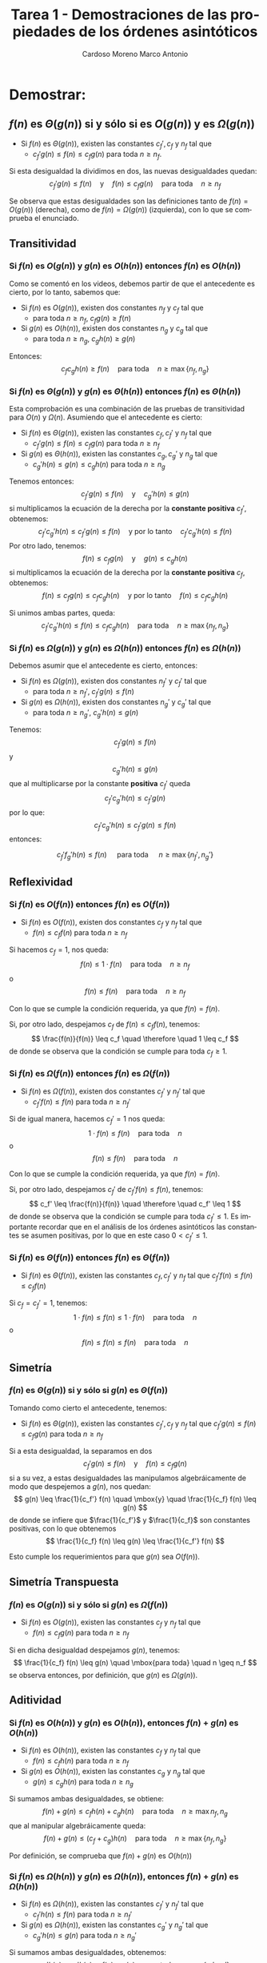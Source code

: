 #+TITLE: Tarea 1 - Demostraciones de las propiedades de los órdenes asintóticos
#+AUTHOR: Cardoso Moreno Marco Antonio
#+STARTUP:  CONTENT

#+LATEX_CLASS: article
#+LATEX_CLASS_OPTIONS: [letterpaper]
#+LANGUAGE: es
#+LATEX_HEADER: \usepackage[]{babel}
#+OPTIONS: toc:nil
# #+STARTUP: latexpreview

* Demostrar:
** $f(n)$ es $\Theta(g(n))$ si y sólo si es $O(g(n))$ y es $\Omega(g(n))$
- Si $f(n)$ es $\Theta(g(n))$, existen las constantes $c_f', c_f$ y $n_f$ tal
  que
  + $c_f' g(n) \leq f(n) \leq c_f g(n)$ para toda $n \geq n_f$.

\noindent
Si esta desigualdad la dividimos en dos, las nuevas desigualdades quedan:
$$
c_f' g(n) \leq f(n) \quad \mbox{y} \quad f(n) \leq c_f g(n)
    \quad \mbox{para toda} \quad n \geq n_f
$$

\noindent
Se observa que estas desigualdades son las definiciones tanto de
$f(n) = O(g(n))$ (derecha), como de $f(n) = \Omega(g(n))$ (izquierda), con lo
que se comprueba el enunciado.
** Transitividad
*** Si $f(n)$ es $O(g(n))$ y $g(n$) es $O(h(n))$ entonces $f(n)$ es $O(h(n))$
Como se comentó en los videos, debemos partir de que el antecedente es cierto,
por lo tanto, sabemos que:
- Si $f(n)$ es $O(g(n))$, existen dos constantes $n_f$ y $c_f$ tal que
  + para toda $n \geq n_f$, $c_f g(n) \geq f(n)$
- Si $g(n)$ es $O(h(n))$, existen dos constantes $n_g$ y $c_g$ tal que
  + para toda $n \geq n_g$, $c_g h(n) \geq g(n)$

\noindent
Entonces:
$$
c_f c_g h(n) \geq f(n) \quad \mbox{para toda} \quad n \geq \max\{n_f, n_g\}
$$
*** Si $f(n)$ es $\Theta(g(n))$ y $g(n)$ es $\Theta(h(n))$ entonces $f(n)$ es $\Theta(h(n))$
Esta comprobación es una combinación de las pruebas de transitividad para $O(n)$
y $\Omega(n)$. Asumiendo que el antecedente es cierto:
- Si $f(n)$ es $\Theta(g(n))$, existen las constantes $c_f, c_f'$ y $n_f$ tal que
  + $c_f' g(n) \leq f(n) \leq c_f g(n)$ para toda $n \geq n_f$
- Si $g(n)$ es $\Theta(h(n))$, existen las constantes $c_g, c_g'$ y $n_g$ tal que
  + $c_g' h(n) \leq g(n) \leq c_g h(n)$ para toda $n \geq n_g$
\parg
Tenemos entonces:
$$
c_f' g(n) \leq f(n) \quad \mbox{y} \quad c_g' h(n) \leq g(n)
$$
si multiplicamos la ecuación de la derecha por la *constante positiva* $c_f'$,
obtenemos:
$$
c_f' c_g' h(n) \leq c_f' g(n) \leq f(n) \quad \mbox{y por lo tanto} \quad
c_f' c_g' h(n) \leq f(n)
$$
\parg
\noindent
Por otro lado, tenemos:
$$
f(n) \leq  c_f g(n) \quad \mbox{y} \quad g(n) \leq c_g h(n)
$$
si multiplicamos la ecuación de la derecha por la *constante positiva* $c_f$,
obtenemos:
$$
f(n) \leq c_f g(n) \leq c_f c_g h(n) \quad \mbox{y por lo tanto} \quad
f(n) \leq c_f c_g h(n)
$$
\parg

\noindent
Si unimos ambas partes, queda:
$$
c_f' c_g' h(n) \leq f(n) \leq c_f c_g h(n) \quad \mbox{para toda} \quad
n \geq \max\{n_f, n_g\}
$$
*** Si $f(n)$ es $\Omega(g(n))$ y $g(n)$ es $\Omega(h(n))$ entonces $f(n)$ es $\Omega(h(n))$
Debemos asumir que el antecedente es cierto, entonces:
- Si $f(n)$ es $\Omega(g(n))$, existen dos constantes $n_f'$ y $c_f'$ tal que
  + para toda $n \geq n_f'$, $c_f' g(n) \leq f(n)$
- Si $g(n)$ es $\Omega(h(n))$, existen dos constantes $n_g'$ y $c_g'$ tal que
  + para toda $n \geq n_g'$, $c_g' h(n) \leq g(n)$

Tenemos:
$$
c_f' g(n) \leq f(n)
$$
y
$$
c_g' h(n) \leq g(n)
$$
que al multiplicarse por la constante *positiva* $c_f'$ queda
$$
c_f' c_g' h(n) \leq c_f' g(n)
$$
por lo que:
$$
c_f' c_g' h(n) \leq c_f' g(n) \leq f(n)
$$
entonces:

$$
c_f' f_g' h(n) \leq f(n) \quad \mbox{ para toda } \quad n \geq \max\{n_f', n_g'\}
$$
** Reflexividad
*** Si $f(n)$ es $O(f(n))$ entonces $f(n)$ es $O(f(n))$
- Si $f(n)$ es $O(f(n))$, existen dos constantes $c_f$ y $n_f$ tal que
  + $f(n) \leq c_f f(n)$ para toda $n \geq n_f$

\noindent
Si hacemos $c_f = 1$, nos queda:
$$
f(n) \leq 1 \cdot f(n) \quad \mbox{para toda} \quad n \geq n_f
$$
o
$$
f(n) \leq f(n) \quad \mbox{para toda} \quad n \geq n_f
$$


\noindent
Con lo que se cumple la condición requerida, ya que $f(n) = f(n)$.


\noindent
Si, por otro lado, despejamos $c_f$ de $f(n) \leq c_f f(n)$, tenemos:
$$
\frac{f(n)}{f(n)} \leq c_f \quad \therefore \quad 1 \leq c_f
$$
de donde se observa que la condición se cumple para toda $c_f \geq 1$.
*** Si $f(n)$ es $\Omega(f(n))$ entonces $f(n)$ es $\Omega(f(n))$
- Si $f(n)$ es $\Omega(f(n))$, existen dos constantes $c_f'$ y $n_f'$ tal que
  + $c_f' f(n) \leq f(n)$ para toda $n \geq n_f'$

\noindent
Si de igual manera, hacemos $c_f' = 1$ nos queda:
$$
1 \cdot f(n) \leq f(n) \quad \mbox{para toda} \quad n
$$
o
$$
f(n) \leq f(n) \quad \mbox{para toda} \quad n
$$

\noindent
Con lo que se cumple la condición requerida, ya que $f(n) = f(n)$.

\noindent
Si, por otro lado, despejamos $c_f'$ de $c_f' f(n) \leq f(n)$, tenemos:
$$
c_f' \leq \frac{f(n)}{f(n)} \quad \therefore \quad c_f' \leq 1
$$
de donde se observa que la condición se cumple para toda $c_f' \leq 1$. Es
importante recordar que en el análisis de los órdenes asintóticos las constantes
se asumen positivas, por lo que en este caso $0 < c_f' \leq 1$.
*** Si $f(n)$ es $\Theta(f(n))$ entonces $f(n)$ es $\Theta(f(n))$
- Si $f(n)$ es $\Theta(f(n))$, existen las constantes $c_f, c_f'$ y $n_f$ tal
  que $c_f' f(n) \leq f(n) \leq c_f f(n)$

\noindent
Si $c_f = c_f' = 1$, tenemos:
$$
1 \cdot f(n) \leq f(n) \leq 1 \cdot f(n) \quad \mbox{para toda} \quad n
$$
o
$$
f(n) \leq f(n) \leq f(n) \quad \mbox{para toda} \quad n
$$
** Simetría
*** $f(n)$ es $\Theta(g(n))$ si y sólo si $g(n)$ es $\Theta(f(n))$
Tomando como cierto el antecedente, tenemos:
- Si $f(n)$ es $\Theta(g(n))$, existen las constantes $c_f', c_f$ y $n_f$ tal
  que $c_f' g(n) \leq f(n) \leq c_f g(n)$ para toda $n \geq n_f$

\noindent
Si a esta desigualdad, la separamos en dos
$$
c_f' g(n) \leq f(n) \quad \mbox{y} \quad f(n) \leq c_f g(n)
$$
si a su vez, a estas desigualdades las manipulamos algebráicamente de modo que
despejemos a $g(n)$, nos quedan:
$$
g(n) \leq \frac{1}{c_f'} f(n) \quad \mbox{y} \quad \frac{1}{c_f} f(n) \leq g(n)
$$
de donde se infiere que $\frac{1}{c_f'}$ y $\frac{1}{c_f}$ son constantes
positivas, con lo que obtenemos
$$
\frac{1}{c_f} f(n) \leq g(n) \leq \frac{1}{c_f'} f(n)
$$

\noindent
Esto cumple los requerimientos para que $g(n)$ sea $O(f(n))$.
** Simetría Transpuesta
*** $f(n)$ es $O(g(n))$ si y sólo si $g(n)$ es $\Omega(f(n))$
- Si $f(n)$ es $O(g(n))$, existen las constantes $c_f$ y $n_f$ tal que
  + $f(n) \leq c_f g(n)$ para toda $n \geq n_f$

\noindent
Si en dicha desigualdad despejamos $g(n)$, tenemos:
$$
\frac{1}{c_f} f(n) \leq g(n) \quad \mbox{para toda} \quad n \geq n_f
$$
se observa entonces, por definición, que $g(n)$ es $\Omega(g(n))$.
** Aditividad
*** Si $f(n)$ es $O(h(n))$ y $g(n)$ es $O(h(n))$, entonces $f(n)+g(n)$ es $O(h(n))$
- Si $f(n)$ es $O(h(n))$, existen las constantes $c_f$ y $n_f$ tal que
  + $f(n) \leq c_f h(n)$ para toda $n \geq n_f$
- Si $g(n)$ es $O(h(n))$, existen las constantes $c_g$ y $n_g$ tal que
  + $g(n) \leq c_g h(n)$ para toda $n \geq n_g$

\noindent
Si sumamos ambas desigualdades, se obtiene:
$$
f(n) + g(n) \leq c_f h(n) + c_g h(n) \quad \mbox{para toda} \quad
n \geq \max{n_f, n_g}
$$
que al manipular algebráicamente queda:
$$
f(n) + g(n) \leq (c_f + c_g) h(n) \quad \mbox{para toda} \quad
n \geq \max\{n_f, n_g\}
$$

\noindent
Por definición, se comprueba que $f(n) + g(n)$ es $O(h(n))$
*** Si $f(n)$ es $\Omega(h(n))$ y $g(n)$ es $\Omega(h(n))$, entonces $f(n)+g(n)$ es $\Omega(h(n))$
- Si $f(n)$ es $\Omega(h(n))$, existen las constantes $c_f'$ y $n_f'$ tal que
  + $c_f' h(n) \leq f(n)$ para toda $n \geq n_f'$
- Si $g(n)$ es $\Omega(h(n))$, existen las constantes $c_g'$ y $n_g'$ tal que
  + $c_g' h(n) \leq g(n)$ para toda $n \geq n_g'$

\noindent
Si sumamos ambas desigualdades, obtenemos:
$$
c_f' h(n) + c_g' h(n) \leq f(n) + g(n) \quad \mbox{para toda}
    n \geq \max\{n_f', n_g'\}
$$
que al manipular algebráicamente queda:
$$
(c_f' + c_g') h(n) \leq f(n) + g(n) \quad \mbox{para toda} n \geq \max\{n_f', n_g'\}
$$

\noindent
Por definición, se comprueba que $f(n) + g(n)$ es $\Omega(h(n))$
*** Si $f(n)$ es $\Theta(h(n))$ y $g(n)$ es $\Theta(h(n))$, entonces $f(n)+g(n)$ es $\Theta(h(n))$
- Si $f(n)$ es $\Theta(h(n))$, existe las constantes $c_f', c_f$ y $n_f$ tal que
  + $c_f' h(n) \leq f(n) \leq c_f h(n)$ para toda $n \geq n_f$
- Si $g(n)$ es $\Theta(h(n))$, existe las constantes $c_g', c_g$ y $n_g$ tal que
  + $c_g' h(n) \leq g(n) \leq c_g h(n)$ para toda $n \geq n_g$

\noindent
Si sumamos ambas desigualdades tenemos:
$$
c_f' h(n) + c_g' h(n) \leq f(n) + g(n) \leq c_f h(n) + c_g h(n)
    \quad \mbox{para toda} \quad
    n \geq \max\{n_f, n_g\}
$$
si a su vez, esta nueva desigualdad la manipulamos algebraicamente, nos queda
$$
(c_f' + c_g') h(n) \leq f(n) + g(n) \leq (c_f + c_h) h(n)
    \quad \mbox{para toda} \quad
    n \geq \max\{n_f, n_g\}
$$

\noindent
Por definición, se comprueba que $f(n) + g(n)$ es $\Theta(h(n))$
